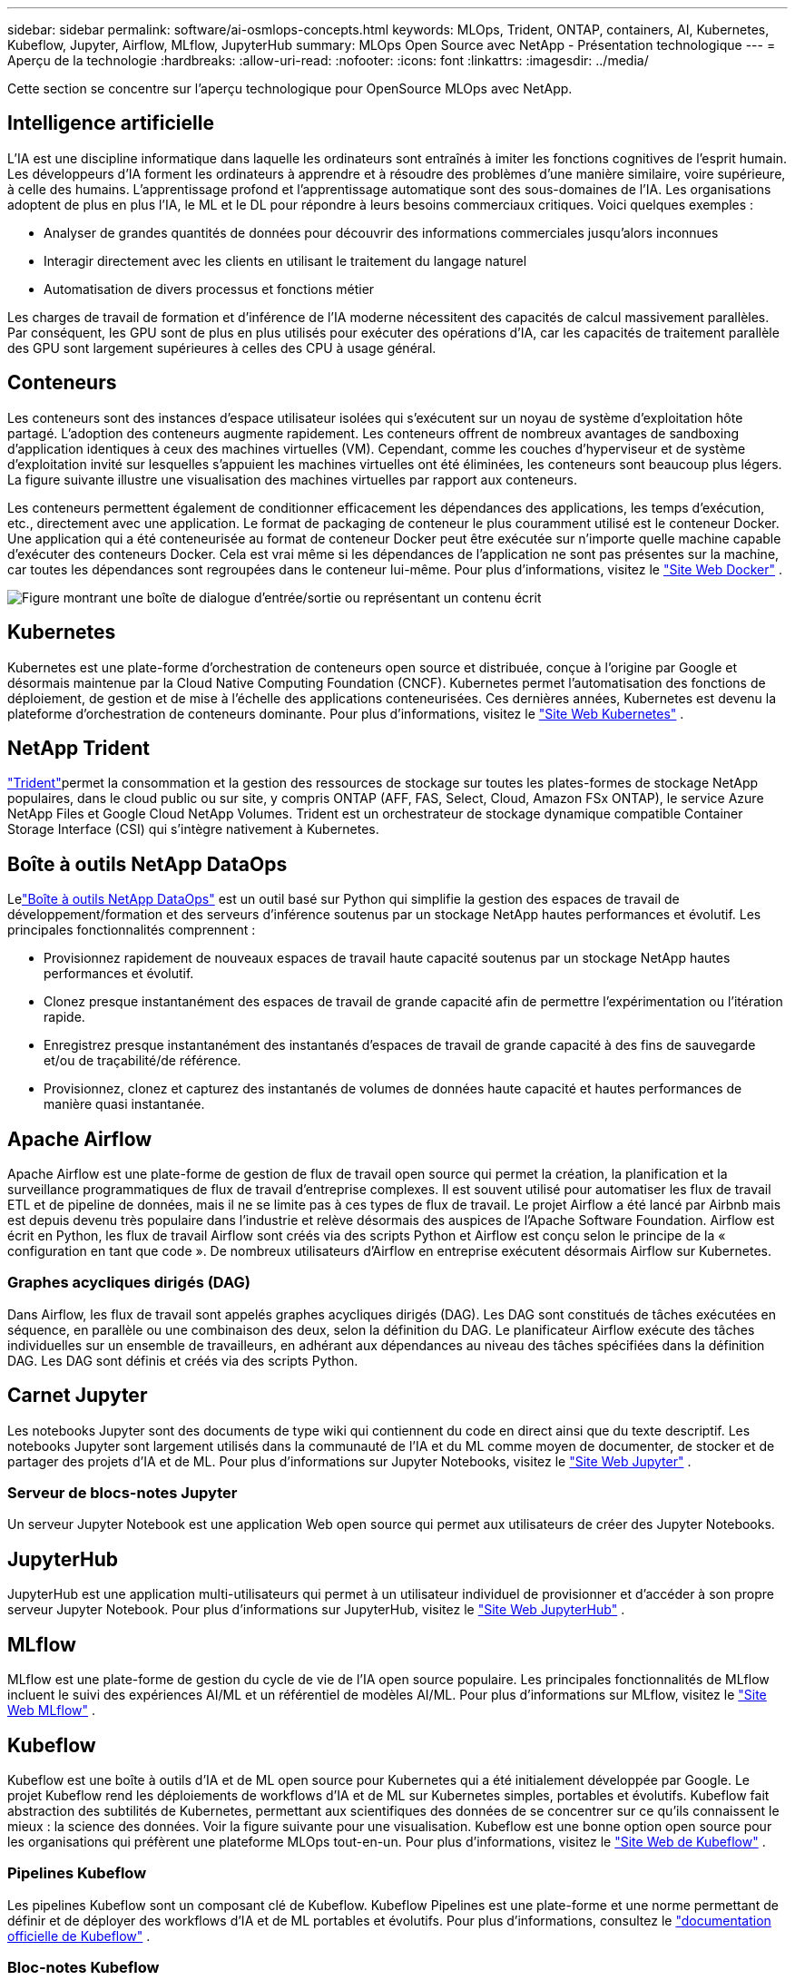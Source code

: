 ---
sidebar: sidebar 
permalink: software/ai-osmlops-concepts.html 
keywords: MLOps, Trident, ONTAP, containers, AI, Kubernetes, Kubeflow, Jupyter, Airflow, MLflow, JupyterHub 
summary: MLOps Open Source avec NetApp - Présentation technologique 
---
= Aperçu de la technologie
:hardbreaks:
:allow-uri-read: 
:nofooter: 
:icons: font
:linkattrs: 
:imagesdir: ../media/


[role="lead"]
Cette section se concentre sur l’aperçu technologique pour OpenSource MLOps avec NetApp.



== Intelligence artificielle

L’IA est une discipline informatique dans laquelle les ordinateurs sont entraînés à imiter les fonctions cognitives de l’esprit humain.  Les développeurs d’IA forment les ordinateurs à apprendre et à résoudre des problèmes d’une manière similaire, voire supérieure, à celle des humains.  L’apprentissage profond et l’apprentissage automatique sont des sous-domaines de l’IA.  Les organisations adoptent de plus en plus l’IA, le ML et le DL pour répondre à leurs besoins commerciaux critiques.  Voici quelques exemples :

* Analyser de grandes quantités de données pour découvrir des informations commerciales jusqu'alors inconnues
* Interagir directement avec les clients en utilisant le traitement du langage naturel
* Automatisation de divers processus et fonctions métier


Les charges de travail de formation et d’inférence de l’IA moderne nécessitent des capacités de calcul massivement parallèles.  Par conséquent, les GPU sont de plus en plus utilisés pour exécuter des opérations d’IA, car les capacités de traitement parallèle des GPU sont largement supérieures à celles des CPU à usage général.



== Conteneurs

Les conteneurs sont des instances d'espace utilisateur isolées qui s'exécutent sur un noyau de système d'exploitation hôte partagé.  L’adoption des conteneurs augmente rapidement.  Les conteneurs offrent de nombreux avantages de sandboxing d’application identiques à ceux des machines virtuelles (VM).  Cependant, comme les couches d’hyperviseur et de système d’exploitation invité sur lesquelles s’appuient les machines virtuelles ont été éliminées, les conteneurs sont beaucoup plus légers.  La figure suivante illustre une visualisation des machines virtuelles par rapport aux conteneurs.

Les conteneurs permettent également de conditionner efficacement les dépendances des applications, les temps d'exécution, etc., directement avec une application.  Le format de packaging de conteneur le plus couramment utilisé est le conteneur Docker.  Une application qui a été conteneurisée au format de conteneur Docker peut être exécutée sur n’importe quelle machine capable d’exécuter des conteneurs Docker.  Cela est vrai même si les dépendances de l'application ne sont pas présentes sur la machine, car toutes les dépendances sont regroupées dans le conteneur lui-même.  Pour plus d'informations, visitez le https://www.docker.com["Site Web Docker"^] .

image:aicp-002.png["Figure montrant une boîte de dialogue d'entrée/sortie ou représentant un contenu écrit"]



== Kubernetes

Kubernetes est une plate-forme d'orchestration de conteneurs open source et distribuée, conçue à l'origine par Google et désormais maintenue par la Cloud Native Computing Foundation (CNCF).  Kubernetes permet l’automatisation des fonctions de déploiement, de gestion et de mise à l’échelle des applications conteneurisées.  Ces dernières années, Kubernetes est devenu la plateforme d’orchestration de conteneurs dominante.  Pour plus d'informations, visitez le https://kubernetes.io["Site Web Kubernetes"^] .



== NetApp Trident

link:https://docs.netapp.com/us-en/trident/index.html["Trident"^]permet la consommation et la gestion des ressources de stockage sur toutes les plates-formes de stockage NetApp populaires, dans le cloud public ou sur site, y compris ONTAP (AFF, FAS, Select, Cloud, Amazon FSx ONTAP), le service Azure NetApp Files et Google Cloud NetApp Volumes.  Trident est un orchestrateur de stockage dynamique compatible Container Storage Interface (CSI) qui s'intègre nativement à Kubernetes.



== Boîte à outils NetApp DataOps

Lelink:https://github.com/NetApp/netapp-dataops-toolkit["Boîte à outils NetApp DataOps"^] est un outil basé sur Python qui simplifie la gestion des espaces de travail de développement/formation et des serveurs d'inférence soutenus par un stockage NetApp hautes performances et évolutif.  Les principales fonctionnalités comprennent :

* Provisionnez rapidement de nouveaux espaces de travail haute capacité soutenus par un stockage NetApp hautes performances et évolutif.
* Clonez presque instantanément des espaces de travail de grande capacité afin de permettre l'expérimentation ou l'itération rapide.
* Enregistrez presque instantanément des instantanés d'espaces de travail de grande capacité à des fins de sauvegarde et/ou de traçabilité/de référence.
* Provisionnez, clonez et capturez des instantanés de volumes de données haute capacité et hautes performances de manière quasi instantanée.




== Apache Airflow

Apache Airflow est une plate-forme de gestion de flux de travail open source qui permet la création, la planification et la surveillance programmatiques de flux de travail d'entreprise complexes.  Il est souvent utilisé pour automatiser les flux de travail ETL et de pipeline de données, mais il ne se limite pas à ces types de flux de travail.  Le projet Airflow a été lancé par Airbnb mais est depuis devenu très populaire dans l'industrie et relève désormais des auspices de l'Apache Software Foundation.  Airflow est écrit en Python, les flux de travail Airflow sont créés via des scripts Python et Airflow est conçu selon le principe de la « configuration en tant que code ».  De nombreux utilisateurs d’Airflow en entreprise exécutent désormais Airflow sur Kubernetes.



=== Graphes acycliques dirigés (DAG)

Dans Airflow, les flux de travail sont appelés graphes acycliques dirigés (DAG).  Les DAG sont constitués de tâches exécutées en séquence, en parallèle ou une combinaison des deux, selon la définition du DAG.  Le planificateur Airflow exécute des tâches individuelles sur un ensemble de travailleurs, en adhérant aux dépendances au niveau des tâches spécifiées dans la définition DAG.  Les DAG sont définis et créés via des scripts Python.



== Carnet Jupyter

Les notebooks Jupyter sont des documents de type wiki qui contiennent du code en direct ainsi que du texte descriptif.  Les notebooks Jupyter sont largement utilisés dans la communauté de l'IA et du ML comme moyen de documenter, de stocker et de partager des projets d'IA et de ML.  Pour plus d'informations sur Jupyter Notebooks, visitez le http://www.jupyter.org/["Site Web Jupyter"^] .



=== Serveur de blocs-notes Jupyter

Un serveur Jupyter Notebook est une application Web open source qui permet aux utilisateurs de créer des Jupyter Notebooks.



== JupyterHub

JupyterHub est une application multi-utilisateurs qui permet à un utilisateur individuel de provisionner et d'accéder à son propre serveur Jupyter Notebook.  Pour plus d'informations sur JupyterHub, visitez le https://jupyter.org/hub["Site Web JupyterHub"^] .



== MLflow

MLflow est une plate-forme de gestion du cycle de vie de l'IA open source populaire.  Les principales fonctionnalités de MLflow incluent le suivi des expériences AI/ML et un référentiel de modèles AI/ML.  Pour plus d'informations sur MLflow, visitez le https://www.mlflow.org/["Site Web MLflow"^] .



== Kubeflow

Kubeflow est une boîte à outils d'IA et de ML open source pour Kubernetes qui a été initialement développée par Google.  Le projet Kubeflow rend les déploiements de workflows d'IA et de ML sur Kubernetes simples, portables et évolutifs.  Kubeflow fait abstraction des subtilités de Kubernetes, permettant aux scientifiques des données de se concentrer sur ce qu'ils connaissent le mieux : la science des données.  Voir la figure suivante pour une visualisation.  Kubeflow est une bonne option open source pour les organisations qui préfèrent une plateforme MLOps tout-en-un.  Pour plus d'informations, visitez le http://www.kubeflow.org/["Site Web de Kubeflow"^] .



=== Pipelines Kubeflow

Les pipelines Kubeflow sont un composant clé de Kubeflow.  Kubeflow Pipelines est une plate-forme et une norme permettant de définir et de déployer des workflows d'IA et de ML portables et évolutifs. Pour plus d'informations, consultez le https://www.kubeflow.org/docs/components/pipelines/["documentation officielle de Kubeflow"^] .



=== Bloc-notes Kubeflow

Kubeflow simplifie le provisionnement et le déploiement des serveurs Jupyter Notebook sur Kubernetes.  Pour plus d'informations sur Jupyter Notebooks dans le contexte de Kubeflow, consultez le https://www.kubeflow.org/docs/components/notebooks/overview/["documentation officielle de Kubeflow"^] .



=== Katib

Katib est un projet natif de Kubernetes pour l'apprentissage automatique automatisé (AutoML).  Katib prend en charge le réglage des hyperparamètres, l'arrêt précoce et la recherche d'architecture neuronale (NAS).  Katib est un projet indépendant des frameworks d'apprentissage automatique (ML).  Il peut ajuster les hyperparamètres des applications écrites dans n'importe quel langage choisi par les utilisateurs et prend en charge nativement de nombreux frameworks ML, tels que TensorFlow, MXNet, PyTorch, XGBoost et autres.  Katib prend en charge de nombreux algorithmes AutoML différents, tels que l'optimisation bayésienne, les estimateurs d'arbre de Parzen, la recherche aléatoire, la stratégie d'évolution d'adaptation de matrice de covariance, l'hyperbande, la recherche d'architecture neuronale efficace, la recherche d'architecture différentiable et bien d'autres.  Pour plus d'informations sur Jupyter Notebooks dans le contexte de Kubeflow, consultez le https://www.kubeflow.org/docs/components/katib/overview/["documentation officielle de Kubeflow"^] .



== NetApp ONTAP

ONTAP 9, la dernière génération de logiciel de gestion du stockage de NetApp, permet aux entreprises de moderniser leur infrastructure et de passer à un centre de données prêt pour le cloud.  En s'appuyant sur des capacités de gestion de données de pointe, ONTAP permet la gestion et la protection des données avec un seul ensemble d'outils, quel que soit l'endroit où résident ces données.  Vous pouvez également déplacer librement les données là où elles sont nécessaires : vers la périphérie, le cœur ou le cloud.  ONTAP 9 inclut de nombreuses fonctionnalités qui simplifient la gestion des données, accélèrent et protègent les données critiques et permettent des capacités d'infrastructure de nouvelle génération dans les architectures de cloud hybride.



=== Simplifier la gestion des données

La gestion des données est essentielle pour les opérations informatiques de l’entreprise et les scientifiques des données afin que les ressources appropriées soient utilisées pour les applications d’IA et la formation des ensembles de données d’IA/ML.  Les informations supplémentaires suivantes sur les technologies NetApp ne sont pas couvertes par cette validation, mais peuvent être pertinentes en fonction de votre déploiement.

Le logiciel de gestion des données ONTAP comprend les fonctionnalités suivantes pour rationaliser et simplifier les opérations et réduire votre coût total d'exploitation :

* Compactage des données en ligne et déduplication étendue.  La compaction des données réduit l’espace gaspillé à l’intérieur des blocs de stockage et la déduplication augmente considérablement la capacité effective.  Cela s’applique aux données stockées localement et aux données hiérarchisées vers le cloud.
* Qualité de service minimale, maximale et adaptative (AQoS).  Les contrôles granulaires de qualité de service (QoS) aident à maintenir les niveaux de performances des applications critiques dans les environnements hautement partagés.
* FabricPool NetApp .  Fournit une hiérarchisation automatique des données froides vers des options de stockage cloud publiques et privées, notamment Amazon Web Services (AWS), Azure et la solution de stockage NetApp StorageGRID .  Pour plus d'informations sur FabricPool, voir https://www.netapp.com/pdf.html?item=/media/17239-tr4598pdf.pdf["TR-4598 : Bonnes pratiques FabricPool"^] .




=== Accélérer et protéger les données

ONTAP offre des niveaux supérieurs de performance et de protection des données et étend ces capacités des manières suivantes :

* Performances et latence réduite.  ONTAP offre le débit le plus élevé possible avec la latence la plus faible possible.
* Protection des données.  ONTAP fournit des fonctionnalités de protection des données intégrées avec une gestion commune sur toutes les plates-formes.
* Chiffrement de volume NetApp (NVE).  ONTAP offre un cryptage natif au niveau du volume avec prise en charge de la gestion des clés intégrée et externe.
* Authentification multi-locataire et multifactorielle.  ONTAP permet le partage des ressources d'infrastructure avec les plus hauts niveaux de sécurité.




=== Une infrastructure à l'épreuve du temps

ONTAP permet de répondre aux besoins commerciaux exigeants et en constante évolution grâce aux fonctionnalités suivantes :

* Mise à l’échelle transparente et opérations non perturbatrices.  ONTAP prend en charge l'ajout non perturbateur de capacité aux contrôleurs existants et aux clusters évolutifs.  Les clients peuvent passer aux dernières technologies sans migrations de données ni pannes coûteuses.
* Connexion au Cloud.  ONTAP est le logiciel de gestion de stockage le plus connecté au cloud, avec des options de stockage défini par logiciel et des instances cloud natives dans tous les clouds publics.
* Intégration avec les applications émergentes.  ONTAP propose des services de données de niveau entreprise pour les plates-formes et applications de nouvelle génération, telles que les véhicules autonomes, les villes intelligentes et l'industrie 4.0, en utilisant la même infrastructure qui prend en charge les applications d'entreprise existantes.




== Copies instantanées NetApp

Une copie NetApp Snapshot est une image en lecture seule, à un instant T, d'un volume.  L'image consomme un espace de stockage minimal et entraîne une surcharge de performances négligeable, car elle enregistre uniquement les modifications apportées aux fichiers créés depuis la dernière copie instantanée, comme illustré dans la figure suivante.

Les copies instantanées doivent leur efficacité à la technologie de virtualisation du stockage ONTAP de base, le Write Anywhere File Layout (WAFL).  Comme une base de données, WAFL utilise des métadonnées pour pointer vers des blocs de données réels sur le disque.  Mais, contrairement à une base de données, WAFL n’écrase pas les blocs existants.  Il écrit les données mises à jour dans un nouveau bloc et modifie les métadonnées.  C'est parce ONTAP référence les métadonnées lorsqu'il crée une copie Snapshot, plutôt que de copier des blocs de données, que les copies Snapshot sont si efficaces.  Cela élimine le temps de recherche que les autres systèmes doivent accomplir pour localiser les blocs à copier, ainsi que le coût de réalisation de la copie elle-même.

Vous pouvez utiliser une copie instantanée pour récupérer des fichiers individuels ou des LUN ou pour restaurer l'intégralité du contenu d'un volume.  ONTAP compare les informations du pointeur dans la copie Snapshot avec les données sur le disque pour reconstruire l'objet manquant ou endommagé, sans temps d'arrêt ni coût de performance significatif.

image:aicp-004.png["Figure montrant une boîte de dialogue d'entrée/sortie ou représentant un contenu écrit"]



== Technologie NetApp FlexClone

La technologie NetApp FlexClone fait référence aux métadonnées Snapshot pour créer des copies inscriptibles à un instant T d'un volume.  Les copies partagent des blocs de données avec leurs parents, ne consommant aucun stockage, à l'exception de ce qui est nécessaire pour les métadonnées jusqu'à ce que des modifications soient écrites sur la copie, comme illustré dans la figure suivante.  Alors que la création de copies traditionnelles peut prendre des minutes, voire des heures, le logiciel FlexClone vous permet de copier presque instantanément même les plus grands ensembles de données.  Cela le rend idéal pour les situations dans lesquelles vous avez besoin de plusieurs copies d'ensembles de données identiques (un espace de travail de développement, par exemple) ou de copies temporaires d'un ensemble de données (test d'une application par rapport à un ensemble de données de production).

image:aicp-005.png["Figure montrant une boîte de dialogue d'entrée/sortie ou représentant un contenu écrit"]



== Technologie de réplication de données NetApp SnapMirror

Le logiciel NetApp SnapMirror est une solution de réplication unifiée économique et facile à utiliser sur l'ensemble de la structure de données.  Il réplique les données à grande vitesse sur LAN ou WAN.  Il vous offre une haute disponibilité des données et une réplication rapide des données pour les applications de tous types, y compris les applications critiques pour l'entreprise dans les environnements virtuels et traditionnels.  Lorsque vous répliquez des données sur un ou plusieurs systèmes de stockage NetApp et mettez à jour en permanence les données secondaires, vos données sont maintenues à jour et disponibles à tout moment.  Aucun serveur de réplication externe n'est requis.  Consultez la figure suivante pour un exemple d’architecture qui exploite la technologie SnapMirror .

Le logiciel SnapMirror exploite l'efficacité du stockage NetApp ONTAP en envoyant uniquement les blocs modifiés sur le réseau.  Le logiciel SnapMirror utilise également la compression réseau intégrée pour accélérer les transferts de données et réduire l'utilisation de la bande passante du réseau jusqu'à 70 %.  Avec la technologie SnapMirror , vous pouvez exploiter un flux de données de réplication mince pour créer un référentiel unique qui conserve à la fois le miroir actif et les copies ponctuelles antérieures, réduisant ainsi le trafic réseau jusqu'à 50 %.



== Copie et synchronisation NetApp BlueXP

link:https://bluexp.netapp.com/cloud-sync-service["Copie et synchronisation BlueXP"^]est un service NetApp pour une synchronisation rapide et sécurisée des données.  Que vous ayez besoin de transférer des fichiers entre des partages de fichiers NFS ou SMB sur site, NetApp StorageGRID, NetApp ONTAP S3, Google Cloud NetApp Volumes, Azure NetApp Files, AWS S3, AWS EFS, Azure Blob, Google Cloud Storage ou IBM Cloud Object Storage, BlueXP Copy and Sync déplace les fichiers là où vous en avez besoin rapidement et en toute sécurité.

Une fois vos données transférées, elles sont entièrement disponibles pour une utilisation sur la source et la cible.  BlueXP Copy and Sync peut synchroniser les données à la demande lorsqu'une mise à jour est déclenchée ou synchroniser les données en continu selon un calendrier prédéfini.  Quoi qu'il en soit, BlueXP Copy and Sync ne déplace que les deltas, donc le temps et l'argent consacrés à la réplication des données sont minimisés.

BlueXP Copy and Sync est un outil logiciel en tant que service (SaaS) extrêmement simple à configurer et à utiliser.  Les transferts de données déclenchés par BlueXP Copy and Sync sont effectués par des courtiers de données.  Les courtiers de données BlueXP Copy and Sync peuvent être déployés dans AWS, Azure, Google Cloud Platform ou sur site.



== NetApp XCP

link:https://xcp.netapp.com/["NetApp XCP"^]est un logiciel basé sur le client pour les migrations de données vers NetApp et NetApp vers NetApp et les informations sur les systèmes de fichiers.  XCP est conçu pour évoluer et atteindre des performances maximales en utilisant toutes les ressources système disponibles pour gérer des ensembles de données à volume élevé et des migrations hautes performances.  XCP vous aide à obtenir une visibilité complète sur le système de fichiers avec la possibilité de générer des rapports.



== Volumes NetApp ONTAP FlexGroup

Un ensemble de données de formation peut être une collection de milliards de fichiers potentiellement.  Les fichiers peuvent inclure du texte, de l'audio, de la vidéo et d'autres formes de données non structurées qui doivent être stockées et traitées pour être lues en parallèle.  Le système de stockage doit stocker un grand nombre de petits fichiers et doit lire ces fichiers en parallèle pour les E/S séquentielles et aléatoires.

Un volume FlexGroup est un espace de noms unique qui comprend plusieurs volumes membres constitutifs, comme illustré dans la figure suivante.  Du point de vue d'un administrateur de stockage, un volume FlexGroup est géré et agit comme un FlexVol volume NetApp FlexVol.  Les fichiers d'un volume FlexGroup sont alloués à des volumes membres individuels et ne sont pas répartis sur des volumes ou des nœuds.  Ils permettent les capacités suivantes :

* Les volumes FlexGroup offrent plusieurs pétaoctets de capacité et une faible latence prévisible pour les charges de travail à métadonnées élevées.
* Ils prennent en charge jusqu'à 400 milliards de fichiers dans le même espace de noms.
* Ils prennent en charge les opérations parallélisées dans les charges de travail NAS sur les processeurs, les nœuds, les agrégats et les volumes FlexVol constitutifs.


image:aicp-007.png["Figure montrant une boîte de dialogue d'entrée/sortie ou représentant un contenu écrit"]
